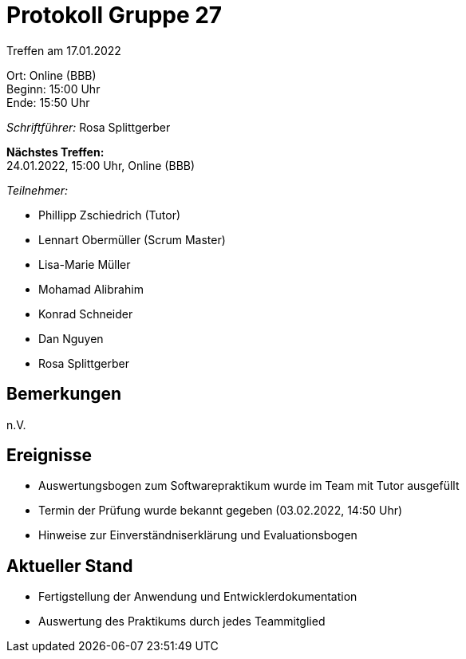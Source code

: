 = Protokoll Gruppe 27

Treffen am 17.01.2022

Ort:      Online (BBB) +
Beginn:   15:00 Uhr +
Ende:     15:50 Uhr

__Schriftführer:__ Rosa Splittgerber

*Nächstes Treffen:* +
24.01.2022, 15:00 Uhr, Online (BBB)

__Teilnehmer:__
//Tabellarisch oder Aufzählung, Kennzeichnung von Teilnehmern mit besonderer Rolle (z.B. Kunde)

- Phillipp Zschiedrich (Tutor)
- Lennart Obermüller (Scrum Master)
- Lisa-Marie Müller
- Mohamad Alibrahim
- Konrad Schneider
- Dan Nguyen
- Rosa Splittgerber

== Bemerkungen
n.V.

== Ereignisse
- Auswertungsbogen zum Softwarepraktikum wurde im Team mit Tutor ausgefüllt
- Termin der Prüfung wurde bekannt gegeben (03.02.2022, 14:50 Uhr)
- Hinweise zur Einverständniserklärung und Evaluationsbogen

== Aktueller Stand
- Fertigstellung der Anwendung und Entwicklerdokumentation
- Auswertung des Praktikums durch jedes Teammitglied

